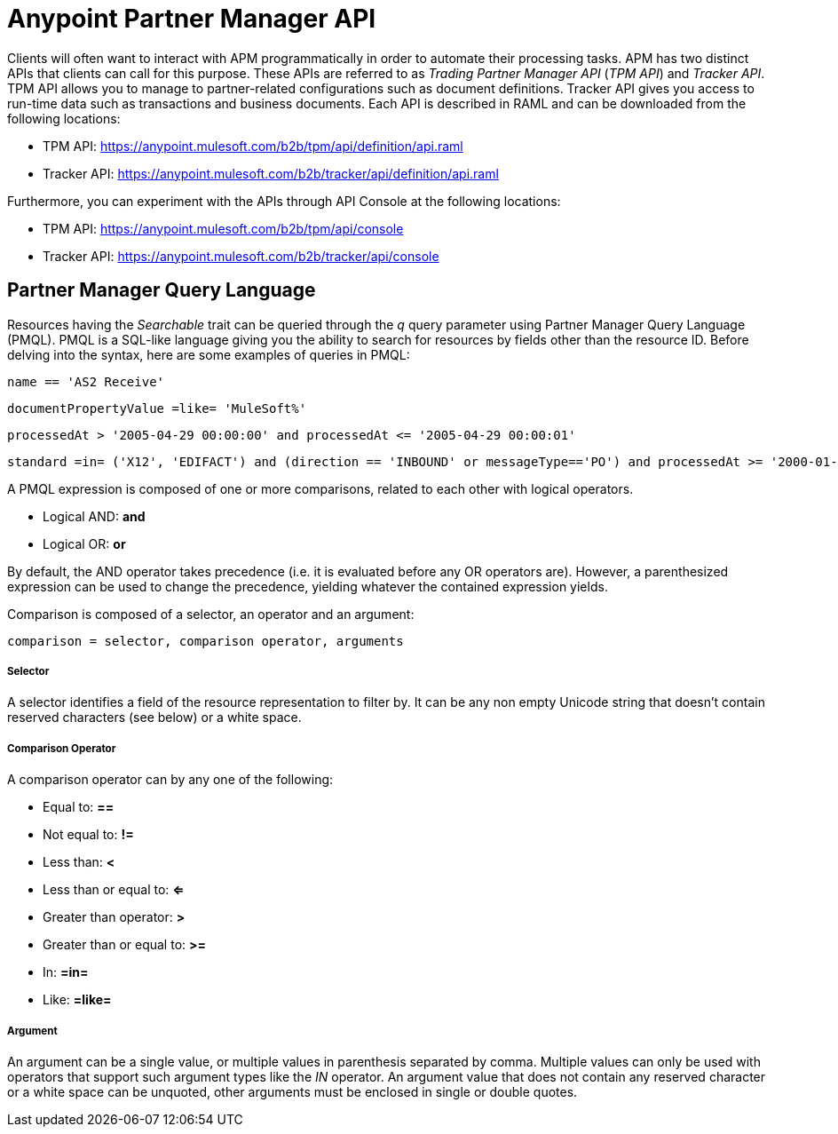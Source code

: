 = Anypoint Partner Manager API

:keywords: Anypoint Partner Manager API, Partner Manager Query Language, PMQL

Clients will often want to interact with APM programmatically in order to automate their
processing tasks. APM has two distinct APIs that clients can call for this purpose. These APIs
are referred to as _Trading Partner Manager API_ (_TPM API_) and _Tracker API_. TPM
API allows you to manage to partner-related configurations such as document definitions.
Tracker API gives you access to run-time data such as transactions and business documents.
Each API is described in RAML and can be downloaded from the following locations:

* TPM API: https://anypoint.mulesoft.com/b2b/tpm/api/definition/api.raml
* Tracker API: https://anypoint.mulesoft.com/b2b/tracker/api/definition/api.raml

Furthermore, you can experiment with the APIs through API Console at the following
locations:

* TPM API: https://anypoint.mulesoft.com/b2b/tpm/api/console
* Tracker API: https://anypoint.mulesoft.com/b2b/tracker/api/console

== Partner Manager Query Language

Resources having the _Searchable_ trait can be queried through the _q_ query parameter
using Partner Manager Query Language (PMQL). PMQL is a SQL-like language giving you
the ability to search for resources by fields other than the resource ID. Before delving into the syntax,
here are some examples of queries in PMQL:

[source]
name == 'AS2 Receive'

[source]
documentPropertyValue =like= 'MuleSoft%'

[source]
processedAt > '2005-04-29 00:00:00' and processedAt <= '2005-04-29 00:00:01'

[source]
standard =in= ('X12', 'EDIFACT') and (direction == 'INBOUND' or messageType=='PO') and processedAt >= '2000-01-01 00:00:00'

A PMQL expression is composed of one or more comparisons, related to each other with logical operators.

* Logical AND: *and*
* Logical OR: *or*

By default, the AND operator takes precedence (i.e. it is evaluated before any OR operators are).
However, a parenthesized expression can be used to change the precedence, yielding whatever
the contained expression yields.

Comparison is composed of a selector, an operator and an argument:

[source]
comparison = selector, comparison operator, arguments

===== Selector

A selector identifies a field of the resource representation to filter by. It can be
any non empty Unicode string that doesn’t contain reserved characters (see below) or a white space.

===== Comparison Operator

A comparison operator can by any one of the following:

* Equal to: *==*
* Not equal to: *!=*
* Less than: *<*
* Less than or equal to: *<=*
* Greater than operator: *>*
* Greater than or equal to: *>=*
* In: *=in=*
* Like: *=like=*

===== Argument

An argument can be a single value, or multiple values in parenthesis separated by comma.
Multiple values can only be used with operators that support such argument types like
the _IN_ operator. An argument value that does not contain any reserved character or a
white space can be unquoted, other arguments must be enclosed in single or double quotes.
